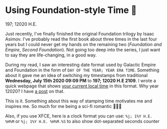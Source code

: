 * Using Foundation-style Time 💫

197; 12020 H.E.

Just recently, I've finally finished the original Foundation trilogy by Isaac
Asimov. I've probably read the first book about three times in the last four
years but I could never get my hands on the remaining two (/Foundation and
Empire/, /Second Foundation/). Not going too deep into the series, I just want
to say they are life-changing, in a good way. 

During my read, I saw an interesting date format used by Galactic Empire and
Foundation in the form of =DAY OF THE YEAR; YEAR ERA TIME=. Something about it
gave me an idea of switching my timestamps from traditional *Wednesday, July
15th 2020 09:09 PM* to *197; 12020 H.E 2109*. I wrote a quick webpage that shows
[[https://sandyuraz.com/time][your current local time]] in this format. Why year 12020? I have [[../year_12019][a post]] on that.

This is it. Something about this way of stamping time motivates me and inspires
me. So much for me being a sci-fi romantic 🤷🏻‍♀️

Also, if you use XFCE, here is a clock format you can use: =%j; 1%Y H.E. %H%M=
or =%j; 1%Y H.E. %H%M.%S= to also show dot-separated seconds counter
